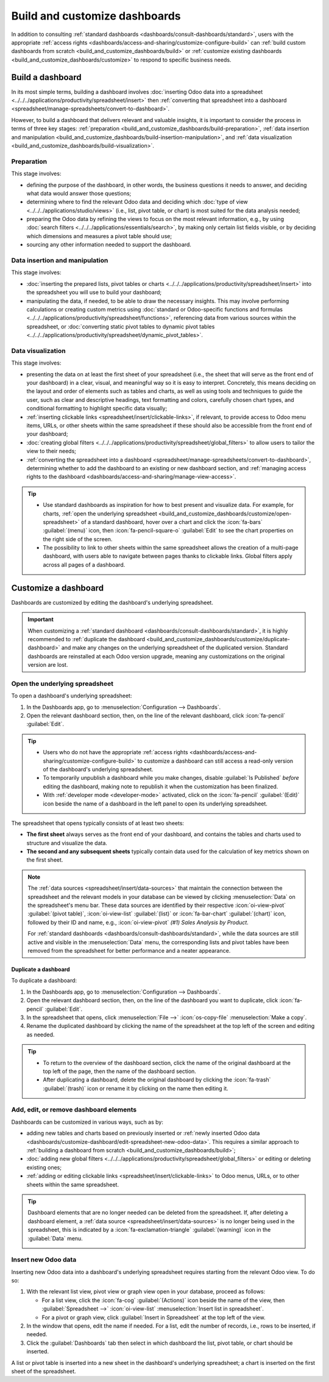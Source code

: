 ==============================
Build and customize dashboards
==============================

In addition to consulting :ref:`standard dashboards <dashboards/consult-dashboards/standard>`, users
with the appropriate :ref:`access rights <dashboards/access-and-sharing/customize-configure-build>`
can :ref:`build custom dashboards from scratch <build_and_customize_dashboards/build>` or
:ref:`customize existing dashboards <build_and_customize_dashboards/customize>` to respond to
specific business needs.

.. _build_and_customize_dashboards/build:

Build a dashboard
=================

In its most simple terms, building a dashboard involves :doc:`inserting Odoo data into a spreadsheet
<../../../applications/productivity/spreadsheet/insert>` then :ref:`converting that spreadsheet into
a dashboard <spreadsheet/manage-spreadsheets/convert-to-dashboard>`.

However, to build a dashboard that delivers relevant and valuable insights, it is important to
consider the process in terms of three key stages: :ref:`preparation
<build_and_customize_dashboards/build-preparation>`, :ref:`data insertion and manipulation
<build_and_customize_dashboards/build-insertion-manipulation>`, and :ref:`data visualization
<build_and_customize_dashboards/build-visualization>`.

.. _build_and_customize_dashboards/build-preparation:

Preparation
-----------

This stage involves:

- defining the purpose of the dashboard, in other words, the business questions it needs to answer,
  and deciding what data would answer those questions;
- determining where to find the relevant Odoo data and deciding which :doc:`type of view
  <../../../applications/studio/views>` (i.e., list, pivot table, or chart) is most suited for the
  data analysis needed;
- preparing the Odoo data by refining the views to focus on the most relevant information, e.g., by
  using :doc:`search filters <../../../applications/essentials/search>`, by making only certain list
  fields visible, or by deciding which dimensions and measures a pivot table should use;
- sourcing any other information needed to support the dashboard.

.. _build_and_customize_dashboards/build-insertion-manipulation:

Data insertion and manipulation
-------------------------------

This stage involves:

- :doc:`inserting the prepared lists, pivot tables or charts
  <../../../applications/productivity/spreadsheet/insert>` into the spreadsheet you will use to
  build your dashboard;
- manipulating the data, if needed, to be able to draw the necessary insights. This may involve
  performing calculations or creating custom metrics using :doc:`standard or Odoo-specific functions
  and formulas <../../../applications/productivity/spreadsheet/functions>`, referencing data from
  various sources within the spreadsheet, or :doc:`converting static pivot tables to dynamic pivot
  tables <../../../applications/productivity/spreadsheet/dynamic_pivot_tables>`.

.. _build_and_customize_dashboards/build-visualization:

Data visualization
------------------

This stage involves:

- presenting the data on at least the first sheet of your spreadsheet (i.e., the sheet that will
  serve as the front end of your dashboard) in a clear, visual, and meaningful way so it is easy to
  interpret. Concretely, this means deciding on the layout and order of elements such as tables and
  charts, as well as using tools and techniques to guide the user, such as clear and descriptive
  headings, text formatting and colors, carefully chosen chart types, and conditional formatting to
  highlight specific data visually;
- :ref:`inserting clickable links <spreadsheet/insert/clickable-links>`, if relevant, to provide
  access to Odoo menu items, URLs, or other sheets within the same spreadsheet if these should also
  be accessible from the front end of your dashboard;
- :doc:`creating global filters <../../../applications/productivity/spreadsheet/global_filters>` to
  allow users to tailor the view to their needs;
- :ref:`converting the spreadsheet into a dashboard
  <spreadsheet/manage-spreadsheets/convert-to-dashboard>`, determining whether to add the dashboard
  to an existing or new dashboard section, and :ref:`managing access rights to the dashboard
  <dashboards/access-and-sharing/manage-view-access>`.

.. tip::
   - Use standard dashboards as inspiration for how to best present and visualize data. For example,
     for charts, :ref:`open the underlying spreadsheet
     <build_and_customize_dashboards/customize/open-spreadsheet>` of a standard dashboard, hover
     over a chart and click the :icon:`fa-bars` :guilabel:`(menu)` icon, then
     :icon:`fa-pencil-square-o` :guilabel:`Edit` to see the chart properties on the right side of
     the screen.
   - The possibility to link to other sheets within the same spreadsheet allows the creation of a
     multi-page dashboard, with users able to navigate between pages thanks to clickable links.
     Global filters apply across all pages of a dashboard.

.. seealso::
  `Odoo Tutorial: Dashboard from scratch
  <https://www.odoo.com/slides/slide/dashboard-from-scratch-8957>`_

.. _build_and_customize_dashboards/customize:

Customize a dashboard
=====================

Dashboards are customized by editing the dashboard's underlying spreadsheet.

.. important::
   When customizing a :ref:`standard dashboard <dashboards/consult-dashboards/standard>`, it is
   highly recommended to :ref:`duplicate the dashboard
   <build_and_customize_dashboards/customize/duplicate-dashboard>` and make any changes on
   the underlying spreadsheet of the duplicated version. Standard dashboards are reinstalled at
   each Odoo version upgrade, meaning any customizations on the original version are lost.

.. _build_and_customize_dashboards/customize/open-spreadsheet:

Open the underlying spreadsheet
-------------------------------

To open a dashboard's underlying spreadsheet:

#. In the Dashboards app, go to :menuselection:`Configuration --> Dashboards`.
#. Open the relevant dashboard section, then, on the line of the relevant dashboard, click
   :icon:`fa-pencil` :guilabel:`Edit`.

.. tip::
   - Users who do not have the appropriate :ref:`access rights
     <dashboards/access-and-sharing/customize-configure-build>` to customize a dashboard can still
     access a read-only version of the dashboard's underlying spreadsheet.
   - To temporarily unpublish a dashboard while you make changes, disable :guilabel:`Is Published`
     *before* editing the dashboard, making note to republish it when the customization has been
     finalized.
   - With :ref:`developer mode <developer-mode>` activated, click on the :icon:`fa-pencil`
     :guilabel:`(Edit)` icon beside the name of a dashboard in the left panel to open its underlying
     spreadsheet.

The spreadsheet that opens typically consists of at least two sheets:

- **The first sheet** always serves as the front end of your dashboard, and contains the tables
  and charts used to structure and visualize the data.

- **The second and any subsequent sheets** typically contain data used for the calculation of key
  metrics shown on the first sheet.

.. note::
   The :ref:`data sources <spreadsheet/insert/data-sources>` that maintain the connection between
   the spreadsheet and the relevant models in your database can be viewed by clicking
   :menuselection:`Data` on the spreadsheet's menu bar. These data sources are identified by
   their respective :icon:`oi-view-pivot` :guilabel:`(pivot table)`, :icon:`oi-view-list`
   :guilabel:`(list)` or :icon:`fa-bar-chart` :guilabel:`(chart)` icon, followed by their ID and
   name, e.g., :icon:`oi-view-pivot` *(#1) Sales Analysis by Product*.

   For :ref:`standard dashboards <dashboards/consult-dashboards/standard>`, while the data sources
   are still active and visible in the :menuselection:`Data` menu, the corresponding lists and pivot
   tables have been removed from the spreadsheet for better performance and a neater appearance.

.. _build_and_customize_dashboards/customize/duplicate-dashboard:

Duplicate a dashboard
~~~~~~~~~~~~~~~~~~~~~

To duplicate a dashboard:

#. In the Dashboards app, go to :menuselection:`Configuration --> Dashboards`.
#. Open the relevant dashboard section, then, on the line of the dashboard you want to duplicate,
   click :icon:`fa-pencil` :guilabel:`Edit`.
#. In the spreadsheet that opens, click :menuselection:`File -->` :icon:`os-copy-file`
   :menuselection:`Make a copy`.
#. Rename the duplicated dashboard by clicking the name of the spreadsheet at the top left of the
   screen and editing as needed.

.. tip::
   - To return to the overview of the dashboard section, click the name of the original dashboard at
     the top left of the page, then the name of the dashboard section.
   - After duplicating a dashboard, delete the original dashboard by clicking the :icon:`fa-trash`
     :guilabel:`(trash)` icon or rename it by clicking on the name then editing it.

.. _dashboards/customize-dashboard/edit-spreadsheet:

Add, edit, or remove dashboard elements
---------------------------------------

Dashboards can be customized in various ways, such as by:

- adding new tables and charts based on previously inserted or :ref:`newly inserted Odoo data
  <dashboards/customize-dashboard/edit-spreadsheet-new-odoo-data>`. This requires a similar approach
  to :ref:`building a dashboard from scratch <build_and_customize_dashboards/build>`;
- :doc:`adding new global filters <../../../applications/productivity/spreadsheet/global_filters>`
  or editing or deleting existing ones;
- :ref:`adding or editing clickable links <spreadsheet/insert/clickable-links>` to Odoo menus, URLs,
  or to other sheets within the same spreadsheet.

.. tip::
   Dashboard elements that are no longer needed can be deleted from the spreadsheet. If, after
   deleting a dashboard element, a :ref:`data source <spreadsheet/insert/data-sources>` is no longer
   being used in the spreadsheet, this is indicated by a :icon:`fa-exclamation-triangle`
   :guilabel:`(warning)` icon in the :guilabel:`Data` menu.

   .. image:: build_and_customize_dashboards/list-deleted.png
      :alt: Warning to indicate data source no longer used in spreadsheet

.. _dashboards/customize-dashboard/edit-spreadsheet-new-odoo-data:

Insert new Odoo data
--------------------

Inserting new Odoo data into a dashboard's underlying spreadsheet requires starting from the
relevant Odoo view. To do so:

#. With the relevant list view, pivot view or graph view open in your database, proceed as follows:

   - For a list view, click the :icon:`fa-cog` :guilabel:`(Actions)` icon beside the name of the
     view, then :guilabel:`Spreadsheet -->` :icon:`oi-view-list` :menuselection:`Insert list in
     spreadsheet`.
   - For a pivot or graph view, click :guilabel:`Insert in Spreadsheet` at the top left of the view.

#. In the window that opens, edit the name if needed. For a list, edit the number of records, i.e.,
   rows to be inserted, if needed.
#. Click the :guilabel:`Dashboards` tab then select in which dashboard the list, pivot table, or
   chart should be inserted.

A list or pivot table is inserted into a new sheet in the dashboard's underlying spreadsheet; a
chart is inserted on the first sheet of the spreadsheet.

.. seealso::
   :doc:`Inserting Odoo data into a spreadsheet
   <../../../applications/productivity/spreadsheet/insert>`
